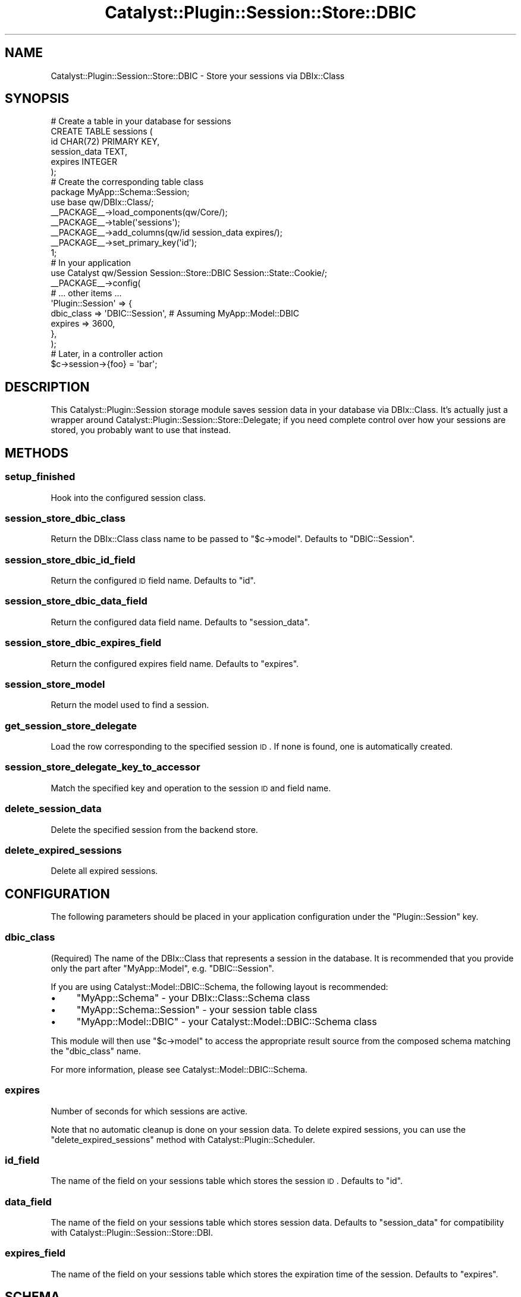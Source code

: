 .\" Automatically generated by Pod::Man 2.25 (Pod::Simple 3.20)
.\"
.\" Standard preamble:
.\" ========================================================================
.de Sp \" Vertical space (when we can't use .PP)
.if t .sp .5v
.if n .sp
..
.de Vb \" Begin verbatim text
.ft CW
.nf
.ne \\$1
..
.de Ve \" End verbatim text
.ft R
.fi
..
.\" Set up some character translations and predefined strings.  \*(-- will
.\" give an unbreakable dash, \*(PI will give pi, \*(L" will give a left
.\" double quote, and \*(R" will give a right double quote.  \*(C+ will
.\" give a nicer C++.  Capital omega is used to do unbreakable dashes and
.\" therefore won't be available.  \*(C` and \*(C' expand to `' in nroff,
.\" nothing in troff, for use with C<>.
.tr \(*W-
.ds C+ C\v'-.1v'\h'-1p'\s-2+\h'-1p'+\s0\v'.1v'\h'-1p'
.ie n \{\
.    ds -- \(*W-
.    ds PI pi
.    if (\n(.H=4u)&(1m=24u) .ds -- \(*W\h'-12u'\(*W\h'-12u'-\" diablo 10 pitch
.    if (\n(.H=4u)&(1m=20u) .ds -- \(*W\h'-12u'\(*W\h'-8u'-\"  diablo 12 pitch
.    ds L" ""
.    ds R" ""
.    ds C` ""
.    ds C' ""
'br\}
.el\{\
.    ds -- \|\(em\|
.    ds PI \(*p
.    ds L" ``
.    ds R" ''
'br\}
.\"
.\" Escape single quotes in literal strings from groff's Unicode transform.
.ie \n(.g .ds Aq \(aq
.el       .ds Aq '
.\"
.\" If the F register is turned on, we'll generate index entries on stderr for
.\" titles (.TH), headers (.SH), subsections (.SS), items (.Ip), and index
.\" entries marked with X<> in POD.  Of course, you'll have to process the
.\" output yourself in some meaningful fashion.
.ie \nF \{\
.    de IX
.    tm Index:\\$1\t\\n%\t"\\$2"
..
.    nr % 0
.    rr F
.\}
.el \{\
.    de IX
..
.\}
.\" ========================================================================
.\"
.IX Title "Catalyst::Plugin::Session::Store::DBIC 3"
.TH Catalyst::Plugin::Session::Store::DBIC 3 "2013-07-28" "perl v5.16.3" "User Contributed Perl Documentation"
.\" For nroff, turn off justification.  Always turn off hyphenation; it makes
.\" way too many mistakes in technical documents.
.if n .ad l
.nh
.SH "NAME"
Catalyst::Plugin::Session::Store::DBIC \- Store your sessions via DBIx::Class
.SH "SYNOPSIS"
.IX Header "SYNOPSIS"
.Vb 6
\&    # Create a table in your database for sessions
\&    CREATE TABLE sessions (
\&        id           CHAR(72) PRIMARY KEY,
\&        session_data TEXT,
\&        expires      INTEGER
\&    );
\&
\&    # Create the corresponding table class
\&    package MyApp::Schema::Session;
\&
\&    use base qw/DBIx::Class/;
\&
\&    _\|_PACKAGE_\|_\->load_components(qw/Core/);
\&    _\|_PACKAGE_\|_\->table(\*(Aqsessions\*(Aq);
\&    _\|_PACKAGE_\|_\->add_columns(qw/id session_data expires/);
\&    _\|_PACKAGE_\|_\->set_primary_key(\*(Aqid\*(Aq);
\&
\&    1;
\&
\&    # In your application
\&    use Catalyst qw/Session Session::Store::DBIC Session::State::Cookie/;
\&
\&    _\|_PACKAGE_\|_\->config(
\&        # ... other items ...
\&        \*(AqPlugin::Session\*(Aq => {
\&            dbic_class => \*(AqDBIC::Session\*(Aq,  # Assuming MyApp::Model::DBIC
\&            expires    => 3600,
\&        },
\&    );
\&
\&    # Later, in a controller action
\&    $c\->session\->{foo} = \*(Aqbar\*(Aq;
.Ve
.SH "DESCRIPTION"
.IX Header "DESCRIPTION"
This Catalyst::Plugin::Session storage module saves session data in
your database via DBIx::Class.  It's actually just a wrapper around
Catalyst::Plugin::Session::Store::Delegate; if you need complete
control over how your sessions are stored, you probably want to use
that instead.
.SH "METHODS"
.IX Header "METHODS"
.SS "setup_finished"
.IX Subsection "setup_finished"
Hook into the configured session class.
.SS "session_store_dbic_class"
.IX Subsection "session_store_dbic_class"
Return the DBIx::Class class name to be passed to \f(CW\*(C`$c\->model\*(C'\fR.
Defaults to \f(CW\*(C`DBIC::Session\*(C'\fR.
.SS "session_store_dbic_id_field"
.IX Subsection "session_store_dbic_id_field"
Return the configured \s-1ID\s0 field name.  Defaults to \f(CW\*(C`id\*(C'\fR.
.SS "session_store_dbic_data_field"
.IX Subsection "session_store_dbic_data_field"
Return the configured data field name.  Defaults to \f(CW\*(C`session_data\*(C'\fR.
.SS "session_store_dbic_expires_field"
.IX Subsection "session_store_dbic_expires_field"
Return the configured expires field name.  Defaults to \f(CW\*(C`expires\*(C'\fR.
.SS "session_store_model"
.IX Subsection "session_store_model"
Return the model used to find a session.
.SS "get_session_store_delegate"
.IX Subsection "get_session_store_delegate"
Load the row corresponding to the specified session \s-1ID\s0.  If none is
found, one is automatically created.
.SS "session_store_delegate_key_to_accessor"
.IX Subsection "session_store_delegate_key_to_accessor"
Match the specified key and operation to the session \s-1ID\s0 and field
name.
.SS "delete_session_data"
.IX Subsection "delete_session_data"
Delete the specified session from the backend store.
.SS "delete_expired_sessions"
.IX Subsection "delete_expired_sessions"
Delete all expired sessions.
.SH "CONFIGURATION"
.IX Header "CONFIGURATION"
The following parameters should be placed in your application
configuration under the \f(CW\*(C`Plugin::Session\*(C'\fR key.
.SS "dbic_class"
.IX Subsection "dbic_class"
(Required) The name of the DBIx::Class that represents a session in
the database.  It is recommended that you provide only the part after
\&\f(CW\*(C`MyApp::Model\*(C'\fR, e.g. \f(CW\*(C`DBIC::Session\*(C'\fR.
.PP
If you are using Catalyst::Model::DBIC::Schema, the following
layout is recommended:
.IP "\(bu" 4
\&\f(CW\*(C`MyApp::Schema\*(C'\fR \- your DBIx::Class::Schema class
.IP "\(bu" 4
\&\f(CW\*(C`MyApp::Schema::Session\*(C'\fR \- your session table class
.IP "\(bu" 4
\&\f(CW\*(C`MyApp::Model::DBIC\*(C'\fR \- your Catalyst::Model::DBIC::Schema class
.PP
This module will then use \f(CW\*(C`$c\->model\*(C'\fR to access the appropriate
result source from the composed schema matching the \f(CW\*(C`dbic_class\*(C'\fR
name.
.PP
For more information, please see Catalyst::Model::DBIC::Schema.
.SS "expires"
.IX Subsection "expires"
Number of seconds for which sessions are active.
.PP
Note that no automatic cleanup is done on your session data.  To
delete expired sessions, you can use the \*(L"delete_expired_sessions\*(R"
method with Catalyst::Plugin::Scheduler.
.SS "id_field"
.IX Subsection "id_field"
The name of the field on your sessions table which stores the session
\&\s-1ID\s0.  Defaults to \f(CW\*(C`id\*(C'\fR.
.SS "data_field"
.IX Subsection "data_field"
The name of the field on your sessions table which stores session
data.  Defaults to \f(CW\*(C`session_data\*(C'\fR for compatibility with
Catalyst::Plugin::Session::Store::DBI.
.SS "expires_field"
.IX Subsection "expires_field"
The name of the field on your sessions table which stores the
expiration time of the session.  Defaults to \f(CW\*(C`expires\*(C'\fR.
.SH "SCHEMA"
.IX Header "SCHEMA"
Your sessions table should contain the following columns:
.PP
.Vb 3
\&    id           CHAR(72) PRIMARY KEY
\&    session_data TEXT
\&    expires      INTEGER
.Ve
.PP
The \f(CW\*(C`id\*(C'\fR column should probably be 72 characters.  It needs to handle
the longest string that can be returned by
\&\*(L"generate_session_id\*(R" in Catalyst::Plugin::Session, plus another eight
characters for internal use.  This is less than 72 characters when
\&\s-1SHA\-1\s0 or \s-1MD5\s0 is used, but \s-1SHA\-256\s0 will need all 72 characters.
.PP
The \f(CW\*(C`session_data\*(C'\fR column should be a long text field.  Session data
is encoded using MIME::Base64 before being stored in the database.
.PP
Note that MySQL \f(CW\*(C`TEXT\*(C'\fR fields only store 64 kB, so if your session
data will exceed that size you'll want to use \f(CW\*(C`MEDIUMTEXT\*(C'\fR,
\&\f(CW\*(C`MEDIUMBLOB\*(C'\fR, or larger. If you configure your
DBIx::Class::ResultSource to include the size of the column, you
will receive warnings for this problem:
.PP
.Vb 3
\&    This session requires 1180 bytes of storage, but your database
\&    column \*(Aqsession_data\*(Aq can only store 200 bytes. Storing this
\&    session may not be reliable; increase the size of your data field
.Ve
.PP
See \*(L"add_columns\*(R" in DBIx::Class::ResultSource for more information.
.PP
The \f(CW\*(C`expires\*(C'\fR column stores the future expiration time of the
session.  This may be null for per-user and flash sessions.
.PP
Note that you can change the column names using the \*(L"id_field\*(R",
\&\*(L"data_field\*(R", and \*(L"expires_field\*(R" configuration parameters.
However, the column types must match the above.
.SH "AUTHOR"
.IX Header "AUTHOR"
Daniel Westermann-Clark <danieltwc@cpan.org>
.SH "ACKNOWLEDGMENTS"
.IX Header "ACKNOWLEDGMENTS"
.IP "\(bu" 4
Andy Grundman, for Catalyst::Plugin::Session::Store::DBI
.IP "\(bu" 4
David Kamholz, for most of the testing code (from
        Catalyst::Plugin::Authentication::Store::DBIC)
.IP "\(bu" 4
Yuval Kogman, for assistance in converting to
        Catalyst::Plugin::Session::Store::Delegate
.IP "\(bu" 4
Jay Hannah, for tests and warning when session size 
        exceeds DBIx::Class storage size.
.SH "COPYRIGHT"
.IX Header "COPYRIGHT"
Copyright (c) 2006 \- 2009
the Catalyst::Plugin::Session::Store::DBIC \*(L"\s-1AUTHOR\s0\*(R"
as listed above.
.PP
This program is free software; you can redistribute it and/or modify it
under the same terms as Perl itself.
